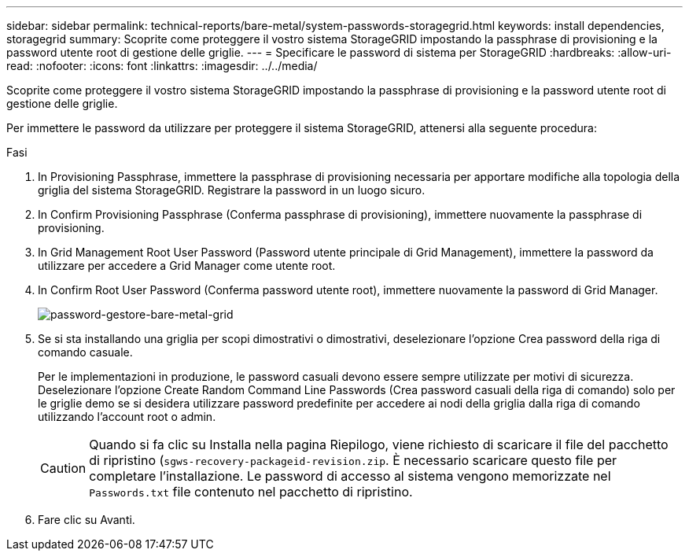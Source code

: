 ---
sidebar: sidebar 
permalink: technical-reports/bare-metal/system-passwords-storagegrid.html 
keywords: install dependencies, storagegrid 
summary: Scoprite come proteggere il vostro sistema StorageGRID impostando la passphrase di provisioning e la password utente root di gestione delle griglie. 
---
= Specificare le password di sistema per StorageGRID
:hardbreaks:
:allow-uri-read: 
:nofooter: 
:icons: font
:linkattrs: 
:imagesdir: ../../media/


[role="lead"]
Scoprite come proteggere il vostro sistema StorageGRID impostando la passphrase di provisioning e la password utente root di gestione delle griglie.

Per immettere le password da utilizzare per proteggere il sistema StorageGRID, attenersi alla seguente procedura:

.Fasi
. In Provisioning Passphrase, immettere la passphrase di provisioning necessaria per apportare modifiche alla topologia della griglia del sistema StorageGRID. Registrare la password in un luogo sicuro.
. In Confirm Provisioning Passphrase (Conferma passphrase di provisioning), immettere nuovamente la passphrase di provisioning.
. In Grid Management Root User Password (Password utente principale di Grid Management), immettere la password da utilizzare per accedere a Grid Manager come utente root.
. In Confirm Root User Password (Conferma password utente root), immettere nuovamente la password di Grid Manager.
+
image:bare-metal/bare-metal-grid-manager-password.png["password-gestore-bare-metal-grid"]

. Se si sta installando una griglia per scopi dimostrativi o dimostrativi, deselezionare l'opzione Crea password della riga di comando casuale.
+
Per le implementazioni in produzione, le password casuali devono essere sempre utilizzate per motivi di sicurezza. Deselezionare l'opzione Create Random Command Line Passwords (Crea password casuali della riga di comando) solo per le griglie demo se si desidera utilizzare password predefinite per accedere ai nodi della griglia dalla riga di comando utilizzando l'account root o admin.

+

CAUTION: Quando si fa clic su Installa nella pagina Riepilogo, viene richiesto di scaricare il file del pacchetto di ripristino (`sgws-recovery-packageid-revision.zip`. È necessario scaricare questo file per completare l'installazione. Le password di accesso al sistema vengono memorizzate nel `Passwords.txt` file contenuto nel pacchetto di ripristino.

. Fare clic su Avanti.

